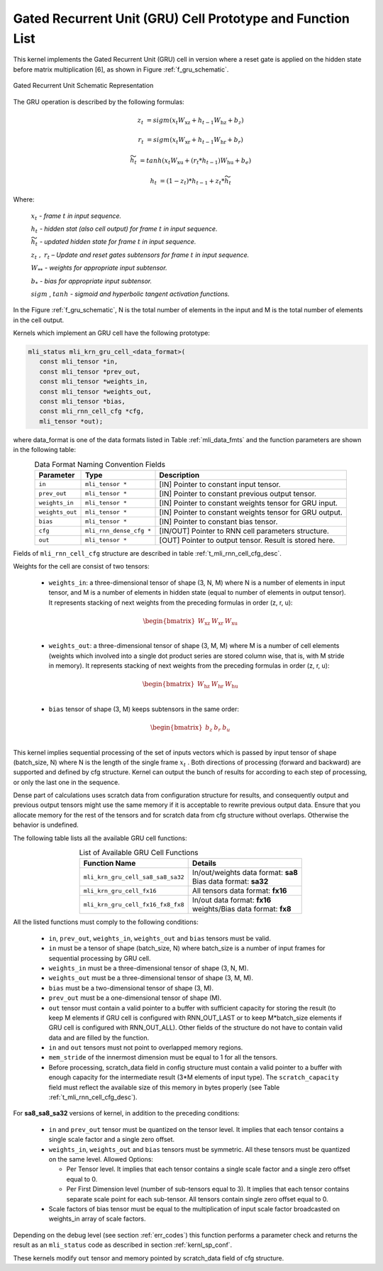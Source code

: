 Gated Recurrent Unit (GRU) Cell Prototype and Function List
~~~~~~~~~~~~~~~~~~~~~~~~~~~~~~~~~~~~~~~~~~~~~~~~~~~~~~~~~~~

This kernel implements the Gated Recurrent Unit (GRU) cell in version where a reset 
gate is applied on the hidden state before matrix multiplication [6], as shown in 
Figure :ref:`f_gru_schematic`. 
 
.. _f_gru_schematic:
.. figure:: ../images/gru_schematic.png
   :align: center
 
   Gated Recurrent Unit Schematic Representation
..

The GRU operation is described by the following formulas:

.. math::

   {z_{t}} &= {sigm\left( x_{t}W_{\text{xz}} + h_{t - 1}W_{\text{hz}} + b_{z} \right)}
   
   {r_{t}} &= {sigm\left( x_{t}W_{\text{xr}} + h_{t - 1}W_{\text{hr}} + b_{r} \right)}
   
   {{\widetilde{h}}_{t}} &= {tanh\left( x_{t}W_{\text{xu}} + (r_{t}*h_{t - 1})W_{\text{hu}} + b_{e} \right)}
   
   {h_{t}} &= {\left( 1 - z_{t} \right)*h_{t - 1} + z_{t}*{\widetilde{h}}_{t}}
..

Where:

   :math:`\ x_{t}\ ` *- frame* :math:`t` *in input sequence.*

   :math:`\ h_{t}\ ` *- hidden stat (also cell output) for frame*
   :math:`t` *in input sequence.*

   :math:`\ {\widetilde{h}}_{t}\ ` *- updated hidden state for frame*
   :math:`t` *in input sequence.*

   :math:`z_{t}\ ,\ r_{t}` *– Update and reset gates subtensors for
   frame* :math:`t` *in input sequence.*

   :math:`W_{**}\ ` *- weights for appropriate input subtensor.*

   :math:`b_{*}\ ` *- bias for appropriate input subtensor.*

   :math:`sigm` , :math:`tanh` *- sigmoid and hyperbolic tangent
   activation functions.*
   

In the Figure :ref:`f_gru_schematic`, N is the total number of elements in the input and M is the total number 
of elements in the cell output.

Kernels which implement an GRU cell have the following prototype:

.. code::

   mli_status mli_krn_gru_cell_<data_format>(
      const mli_tensor *in,
      const mli_tensor *prev_out,
      const mli_tensor *weights_in,
      const mli_tensor *weights_out,
      const mli_tensor *bias,
      const mli_rnn_cell_cfg *cfg,
      mli_tensor *out);
..
	  
where data_format is one of the data formats listed in Table :ref:`mli_data_fmts` and the function parameters 
are shown in the following table:

.. table:: Data Format Naming Convention Fields
   :align: center
   :widths: auto 
   
   +------------------+-------------------------+-----------------------------------------------------------+
   | **Parameter**    | **Type**                | **Description**                                           |
   +==================+=========================+===========================================================+
   | ``in``           | ``mli_tensor *``        | [IN] Pointer to constant input tensor.                    |
   +------------------+-------------------------+-----------------------------------------------------------+
   | ``prev_out``     | ``mli_tensor *``        | [IN] Pointer to constant previous output tensor.          |
   +------------------+-------------------------+-----------------------------------------------------------+
   | ``weights_in``   | ``mli_tensor *``        | [IN] Pointer to constant weights tensor for GRU input.    |
   +------------------+-------------------------+-----------------------------------------------------------+
   | ``weights_out``  | ``mli_tensor *``        | [IN] Pointer to constant weights tensor for GRU output.   |
   +------------------+-------------------------+-----------------------------------------------------------+
   | ``bias``         | ``mli_tensor *``        | [IN] Pointer to constant bias tensor.                     |
   +------------------+-------------------------+-----------------------------------------------------------+
   | ``cfg``          | ``mli_rnn_dense_cfg *`` | [IN/OUT] Pointer to RNN cell parameters structure.        |
   +------------------+-------------------------+-----------------------------------------------------------+
   | ``out``          | ``mli_tensor *``        | [OUT] Pointer to output tensor. Result is stored here.    |
   +------------------+-------------------------+-----------------------------------------------------------+
..

Fields of ``mli_rnn_cell_cfg`` structure are described in table :ref:`t_mli_rnn_cell_cfg_desc`.

Weights for the cell are consist of two tensors:

 - ``weights_in``: a three-dimensional tensor of shape (3, N, M) where N is a number of elements in 
   input tensor, and M is a number of elements in hidden state (equal to number of elements in 
   output tensor). It represents stacking of next weights from the preceding formulas in order (z, r, u):
   
.. math::

   \begin{bmatrix}
   W_{\text{xz}} & W_{\text{xr}} & W_{\text{xu}} \\
   \end{bmatrix}
..
	
 - ``weights_out``: a three-dimensional tensor of shape (3, M, M) where M is a number of cell elements 
   (weights which involved into a single dot product series are stored column wise, that is, with M stride 
   in memory). It represents stacking of next weights from the preceding formulas in order (z, r, u):
   
.. math::

   \begin{bmatrix}
   W_{\text{hz}} & W_{\text{hr}} & W_{\text{hu}} \\
   \end{bmatrix}
..

 - ``bias`` tensor of shape (3, M) keeps subtensors in the same order:
 
.. math::

   \begin{bmatrix}
   b_{z} & b_{r} & b_{u} \\
   \end{bmatrix}
..

This kernel implies sequential processing of the set of inputs vectors which is passed by input tensor 
of shape (batch_size, N) where N is the length of the single frame :math:`x_{t}` . Both 
directions of processing (forward and backward) are supported and defined by cfg structure. Kernel can 
output the bunch of results for according to each step of processing, or only the last one in the sequence. 

Dense part of calculations uses scratch data from configuration structure for results, and consequently 
output and previous output tensors might use the same memory if it is acceptable to rewrite previous 
output data. Ensure that you allocate memory for the rest of the tensors and for scratch data from cfg 
structure without overlaps. Otherwise the behavior is undefined.

The following table lists all the available GRU cell functions:

.. table:: List of Available GRU Cell Functions
   :align: center
   :widths: auto
   
   +------------------------------------+--------------------------------------+
   | **Function Name**                  | **Details**                          |
   +====================================+======================================+
   | ``mli_krn_gru_cell_sa8_sa8_sa32``  || In/out/weights data format: **sa8** |
   |                                    || Bias data format: **sa32**          |
   +------------------------------------+--------------------------------------+
   | ``mli_krn_gru_cell_fx16``          || All tensors data format: **fx16**   |
   +------------------------------------+--------------------------------------+
   | ``mli_krn_gru_cell_fx16_fx8_fx8``  || In/out data format: **fx16**        |
   |                                    || weights/Bias data format: **fx8**   |
   +------------------------------------+--------------------------------------+
..

All the listed functions must comply to the following conditions:

 - ``in``, ``prev_out``, ``weights_in``, ``weights_out`` and ``bias`` tensors must be valid.
 
 - ``in`` must be a tensor of shape (batch_size, N) where batch_size is a number of 
   input frames for sequential processing by GRU cell.
   
 - ``weights_in`` must be a three-dimensional tensor of shape (3, N, M).
 
 - ``weights_out`` must be a three-dimensional tensor of shape (3, M, M).
 
 - ``bias`` must be a two-dimensional tensor of shape (3, M).
 
 - ``prev_out`` must be a one-dimensional tensor of shape (M).
 
 - ``out`` tensor must contain a valid pointer to a buffer with sufficient capacity for 
   storing the result (to keep M elements if GRU cell is configured with RNN_OUT_LAST 
   or to keep M*batch_size elements if GRU cell is configured with RNN_OUT_ALL). Other 
   fields of the structure do not have to contain valid data and are filled by the function.
   
 - ``in`` and ``out`` tensors must not point to overlapped memory regions.
 
 - ``mem_stride`` of the innermost dimension must be equal to 1 for all the tensors.
 
 - Before processing, scratch_data field in config structure must contain a valid pointer to 
   a buffer with enough capacity for the intermediate result (3*M elements of input type). 
   The ``scratch_capacity`` field must reflect the available size of this memory in bytes properly 
   (see Table :ref:`t_mli_rnn_cell_cfg_desc`). 

For **sa8_sa8_sa32** versions of kernel, in addition to the preceding conditions:
 
 - ``in`` and ``prev_out`` tensor must be quantized on the tensor level. It implies that each tensor 
   contains a single scale factor and a single zero offset.
	
 - ``weights_in``, ``weights_out`` and ``bias`` tensors must be symmetric. All these tensors must be 
   quantized on the same level. Allowed Options:
   
   - Per Tensor level. It implies that each tensor contains a single scale factor and a single 
     zero offset equal to 0.
	 
   - Per First Dimension level (number of sub-tensors equal to 3). It implies that each tensor 
     contains separate scale point for each sub-tensor. All tensors contain single zero offset 
     equal to 0.
 
 - Scale factors of bias tensor must be equal to the multiplication of input scale factor 
   broadcasted on weights_in array of scale factors.

Depending on the debug level (see section :ref:`err_codes`) this function performs a parameter 
check and returns the result as an ``mli_status`` code as described in section :ref:`kernl_sp_conf`.

These kernels modify ``out`` tensor and memory pointed by scratch_data field of cfg structure.

